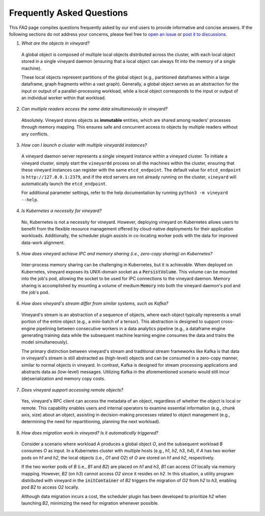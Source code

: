 Frequently Asked Questions
==========================

This *FAQ* page compiles questions frequently asked by our end users to provide
informative and concise answers. If the following sections do not address your
concerns, please feel free to `open an issue`_ or `post it to discussions`_.

1. *What are the objects in vineyard?*

  A global object is composed of multiple local objects distributed across the cluster,
  with each local object stored in a single vineyard daemon (ensuring that a local object
  can always fit into the memory of a single machine).

  These local objects represent partitions of the global object (e.g., partitioned dataframes
  within a large dataframe, graph fragments within a vast graph). Generally, a global object
  serves as an abstraction for the input or output of a parallel-processing workload, while
  a local object corresponds to the input or output of an individual worker within that workload.

2. *Can multiple readers access the same data simultaneously in vineyard?*

  Absolutely. Vineyard stores objects as **immutable** entities, which are shared
  among readers' processes through memory mapping. This ensures safe and concurrent
  access to objects by multiple readers without any conflicts.

3. *How can I launch a cluster with multiple vineyardd instances?*

  A vineyard daemon server represents a single vineyard instance within a vineyard cluster. To
  initiate a vineyard cluster, simply start the ``vineyardd`` process on all the
  machines within the cluster, ensuring that these vineyard instances can register with
  the same ``etcd_endpoint``. The default value for ``etcd_endpoint`` is
  ``http://127.0.0.1:2379``, and if the etcd servers are not already running on the cluster,
  ``vineyard`` will automatically launch the ``etcd_endpoint``.

  For additional parameter settings, refer to the help documentation by running
  ``python3 -m vineyard --help``.

4. *Is Kubernetes a necessity for vineyard?*

  No, Kubernetes is not a necessity for vineyard. However, deploying vineyard on Kubernetes
  allows users to benefit from the flexible resource management offered by cloud-native
  deployments for their application workloads. Additionally, the scheduler plugin assists
  in co-locating worker pods with the data for improved data-work alignment.

5. *How does vineyard achieve IPC and memory sharing (i.e., zero-copy sharing) on Kubernetes?*

  Inter-process memory sharing can be challenging in Kubernetes, but it is achievable. When
  deployed on Kubernetes, vineyard exposes its UNIX-domain socket as a :code:`PersistVolume`.
  This volume can be mounted into the job's pod, allowing the socket to be used for IPC
  connections to the vineyard daemon. Memory sharing is accomplished by mounting a volume of
  medium :code:`Memory` into both the vineyard daemon's pod and the job's pod.

6. *How does vineyard's stream differ from similar systems, such as Kafka?*

  Vineyard's stream is an abstraction of a sequence of objects, where each object typically
  represents a small portion of the entire object (e.g., a mini-batch of a tensor). This
  abstraction is designed to support cross-engine pipelining between consecutive workers in
  a data analytics pipeline (e.g., a dataframe engine generating training data while the
  subsequent machine learning engine consumes the data and trains the model simultaneously).

  The primary distinction between vineyard's stream and traditional stream frameworks like
  Kafka is that data in vineyard's stream is still abstracted as (high-level) objects and
  can be consumed in a zero-copy manner, similar to normal objects in vineyard. In contrast,
  Kafka is designed for stream processing applications and abstracts data as (low-level)
  messages. Utilizing Kafka in the aforementioned scenario would still incur (de)serialization
  and memory copy costs.

7. *Does vineyard support accessing remote objects?*

  Yes, vineyard's RPC client can access the metadata of an object, regardless of whether
  the object is local or remote. This capability enables users and internal operators to
  examine essential information (e.g., chunk axis, size) about an object, assisting in
  decision-making processes related to object management (e.g., determining the need for
  repartitioning, planning the next workload).

8. *How does migration work in vineyard? Is it automatically triggered?*

  Consider a scenario where workload *A* produces a global object *O*, and the subsequent
  workload *B* consumes *O* as input. In a Kubernetes cluster with multiple hosts (e.g.,
  *h1*, *h2*, *h3*, *h4*), if *A* has two worker pods on *h1* and *h2*, the local objects
  (i.e., *O1* and *O2*) of *O* are stored on *h1* and *h2*, respectively.

  If the two worker pods of *B* (i.e., *B1* and *B2*) are placed on *h1* and *h3*, *B1*
  can access *O1* locally via memory mapping. However, *B2* (on *h3*) cannot access *O2*
  since it resides on *h2*. In this situation, a utility program distributed with vineyard
  in the :code:`initContainer` of *B2* triggers the migration of *O2* from *h2* to *h3*,
  enabling pod *B2* to access *O2* locally.

  Although data migration incurs a cost, the scheduler plugin has been developed to
  prioritize *h2* when launching *B2*, minimizing the need for migration whenever possible.


.. _open an issue: https://github.com/v6d-io/v6d/issues/new
.. _post it to discussions: https://github.com/v6d-io/v6d/discussions/new
